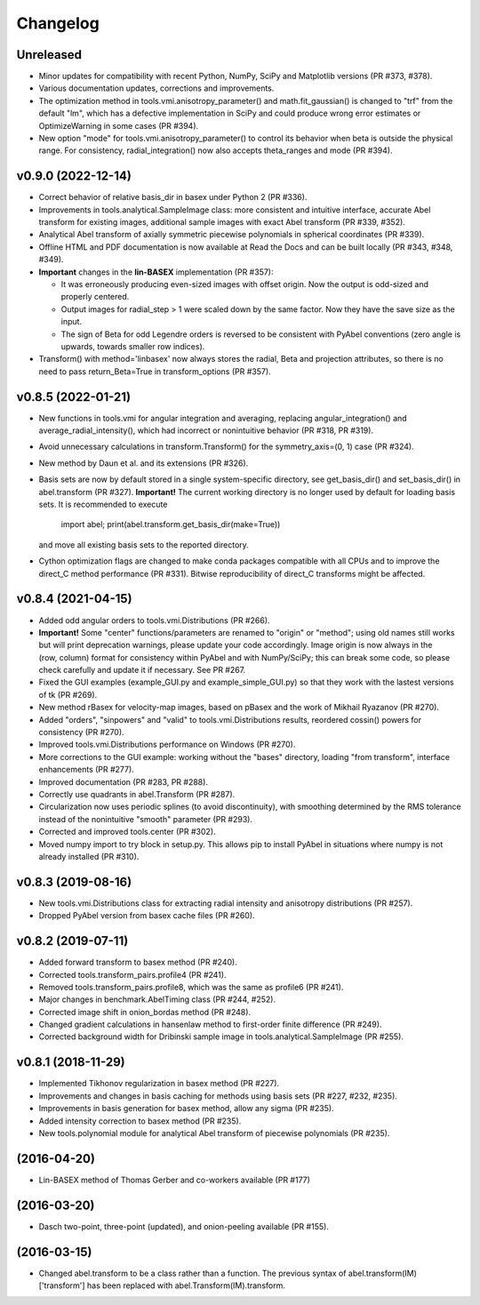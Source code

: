 Changelog
=========

Unreleased
----------
* Minor updates for compatibility with recent Python, NumPy, SciPy and
  Matplotlib versions (PR #373, #378).
* Various documentation updates, corrections and improvements.
* The optimization method in tools.vmi.anisotropy_parameter() and
  math.fit_gaussian() is changed to "trf" from the default "lm", which has a
  defective implementation in SciPy and could produce wrong error estimates or
  OptimizeWarning in some cases (PR #394).
* New option "mode" for tools.vmi.anisotropy_parameter() to control its
  behavior when beta is outside the physical range. For consistency,
  radial_integration() now also accepts theta_ranges and mode (PR #394).

v0.9.0 (2022-12-14)
-------------------
* Correct behavior of relative basis_dir in basex under Python 2 (PR #336).
* Improvements in tools.analytical.SampleImage class: more consistent and
  intuitive interface, accurate Abel transform for existing images, additional
  sample images with exact Abel transform (PR #339, #352).
* Analytical Abel transform of axially symmetric piecewise polynomials in
  spherical coordinates (PR #339).
* Offline HTML and PDF documentation is now available at Read the Docs and can
  be built locally (PR #343, #348, #349).
* **Important** changes in the **lin-BASEX** implementation (PR #357):

  - It was erroneously producing even-sized images with offset origin. Now the
    output is odd-sized and properly centered.
  - Output images for radial_step > 1 were scaled down by the same factor. Now
    they have the save size as the input.
  - The sign of Beta for odd Legendre orders is reversed to be consistent with
    PyAbel conventions (zero angle is upwards, towards smaller row indices).

* Transform() with method='linbasex' now always stores the radial, Beta and
  projection attributes, so there is no need to pass return_Beta=True
  in transform_options (PR #357).

v0.8.5 (2022-01-21)
-------------------
* New functions in tools.vmi for angular integration and averaging, replacing
  angular_integration() and average_radial_intensity(), which had incorrect or
  nonintuitive behavior (PR #318, PR #319).
* Avoid unnecessary calculations in transform.Transform() for the
  symmetry_axis=(0, 1) case (PR #324).
* New method by Daun et al. and its extensions (PR #326).
* Basis sets are now by default stored in a single system-specific directory,
  see get_basis_dir() and set_basis_dir() in abel.transform (PR #327).
  **Important!** The current working directory is no longer used by default for
  loading basis sets. It is recommended to execute

    import abel; print(abel.transform.get_basis_dir(make=True))

  and move all existing basis sets to the reported directory.
* Cython optimization flags are changed to make conda packages compatible with
  all CPUs and to improve the direct_C method performance (PR #331). Bitwise
  reproducibility of direct_C transforms might be affected.

v0.8.4 (2021-04-15)
-------------------
* Added odd angular orders to tools.vmi.Distributions (PR #266).
* **Important!** Some "center" functions/parameters are renamed to "origin" or
  "method"; using old names still works but will print deprecation warnings,
  please update your code accordingly. Image origin is now always in the
  (row, column) format for consistency within PyAbel and with NumPy/SciPy; this
  can break some code, so please check carefully and update it if necessary.
  See PR #267.
* Fixed the GUI examples (example_GUI.py and example_simple_GUI.py)
  so that they work with the lastest versions of tk (PR #269).
* New method rBasex for velocity-map images, based on pBasex and the work of
  Mikhail Ryazanov (PR #270).
* Added "orders", "sinpowers" and "valid" to tools.vmi.Distributions results,
  reordered cossin() powers for consistency (PR #270).
* Improved tools.vmi.Distributions performance on Windows (PR #270).
* More corrections to the GUI example: working without the "bases" directory,
  loading "from transform", interface enhancements (PR #277).
* Improved documentation (PR #283, PR #288).
* Correctly use quadrants in abel.Transform (PR #287).
* Circularization now uses periodic splines (to avoid discontinuity), with
  smoothing determined by the RMS tolerance instead of the nonintuitive
  "smooth" parameter (PR #293).
* Corrected and improved tools.center (PR #302).
* Moved numpy import to try block in setup.py. This allows pip to install
  PyAbel in situations where numpy is not already installed (PR #310).

v0.8.3 (2019-08-16)
-------------------
* New tools.vmi.Distributions class for extracting radial intensity and
  anisotropy distributions (PR #257).
* Dropped PyAbel version from basex cache files (PR #260).

v0.8.2 (2019-07-11)
-------------------
* Added forward transform to basex method (PR #240).
* Corrected tools.transform_pairs.profile4 (PR #241).
* Removed tools.transform_pairs.profile8, which was the same as profile6
  (PR #241).
* Major changes in benchmark.AbelTiming class (PR #244, #252).
* Corrected image shift in onion_bordas method (PR #248).
* Changed gradient calculations in hansenlaw method to first-order finite
  difference (PR #249).
* Corrected background width for Dribinski sample image in
  tools.analytical.SampleImage (PR #255).

v0.8.1 (2018-11-29)
-------------------
* Implemented Tikhonov regularization in basex method (PR #227).
* Improvements and changes in basis caching for methods using basis sets
  (PR #227, #232, #235).
* Improvements in basis generation for basex method, allow any sigma (PR #235).
* Added intensity correction to basex method (PR #235).
* New tools.polynomial module for analytical Abel transform of piecewise
  polynomials (PR #235).


(2016-04-20)
------------
* Lin-BASEX method of Thomas Gerber and co-workers available (PR #177)

(2016-03-20)
------------
* Dasch two-point, three-point (updated), and onion-peeling available
  (PR #155).
 
(2016-03-15)
------------
* Changed abel.transform to be a class rather than a function. The previous
  syntax of abel.transform(IM)['transform'] has been replaced with
  abel.Transform(IM).transform.

